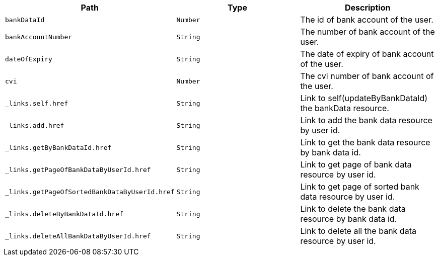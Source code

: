 |===
|Path|Type|Description

|`+bankDataId+`
|`+Number+`
|The id of bank account of the user.

|`+bankAccountNumber+`
|`+String+`
|The number of bank account of the user.

|`+dateOfExpiry+`
|`+String+`
|The date of expiry of bank account of the user.

|`+cvi+`
|`+Number+`
|The cvi number of bank account of the user.

|`+_links.self.href+`
|`+String+`
|Link to self(updateByBankDataId) the bankData resource.

|`+_links.add.href+`
|`+String+`
|Link to add the bank data resource by user id.

|`+_links.getByBankDataId.href+`
|`+String+`
|Link to get the bank data resource by bank data id.

|`+_links.getPageOfBankDataByUserId.href+`
|`+String+`
|Link to get page of bank data resource by user id.

|`+_links.getPageOfSortedBankDataByUserId.href+`
|`+String+`
|Link to get page of sorted bank data resource by user id.

|`+_links.deleteByBankDataId.href+`
|`+String+`
|Link to delete the bank data resource by bank data id.

|`+_links.deleteAllBankDataByUserId.href+`
|`+String+`
|Link to delete all the bank data resource by user id.

|===